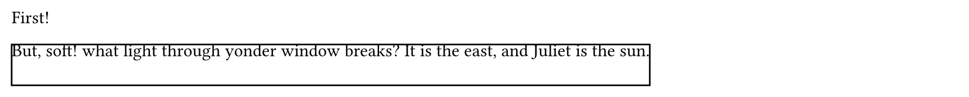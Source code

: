 // Test block clipping over multiple pages.

#set page(height: 60pt)

First!

#block(height: 4em, clip: true, stroke: 1pt + black)[
  But, soft! what light through yonder window breaks? It is the east, and Juliet
  is the sun.
]
